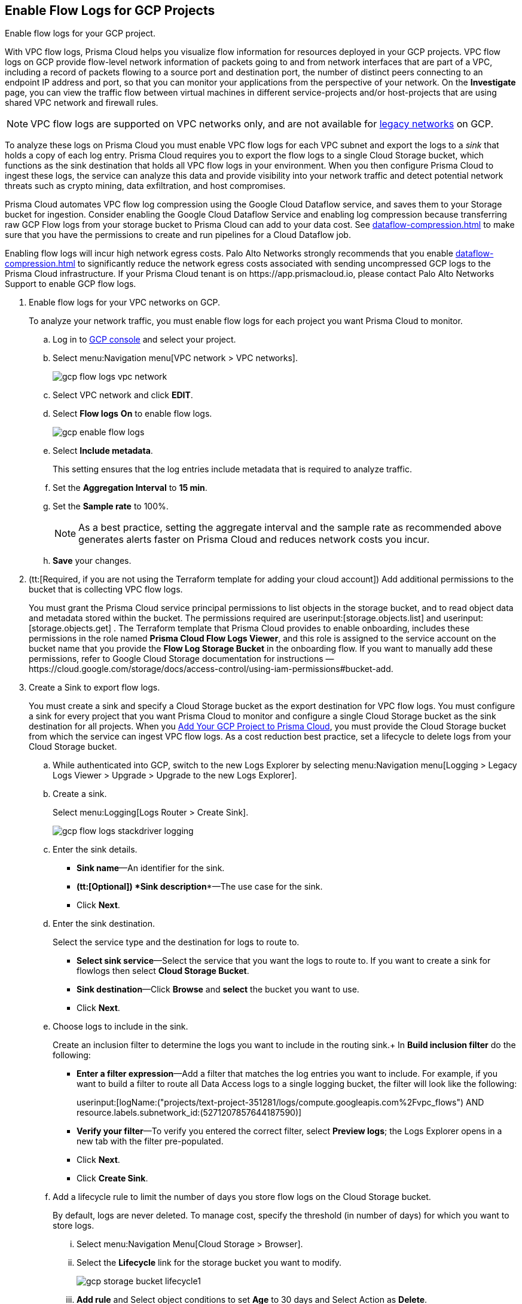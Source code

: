 :topic_type: task
[.task]
[#idf94a28eb-1e2e-4afc-b874-4391b8afa427]
== Enable Flow Logs for GCP Projects
Enable flow logs for your GCP project.

With VPC flow logs, Prisma Cloud helps you visualize flow information for resources deployed in your GCP projects. VPC flow logs on GCP provide flow-level network information of packets going to and from network interfaces that are part of a VPC, including a record of packets flowing to a source port and destination port, the number of distinct peers connecting to an endpoint IP address and port, so that you can monitor your applications from the perspective of your network. On the *Investigate* page, you can view the traffic flow between virtual machines in different service-projects and/or host-projects that are using shared VPC network and firewall rules.

[NOTE]
====
VPC flow logs are supported on VPC networks only, and are not available for https://cloud.google.com/vpc/docs/legacy[legacy networks] on GCP.
====

To analyze these logs on Prisma Cloud you must enable VPC flow logs for each VPC subnet and export the logs to a _sink_ that holds a copy of each log entry. Prisma Cloud requires you to export the flow logs to a single Cloud Storage bucket, which functions as the sink destination that holds all VPC flow logs in your environment. When you then configure Prisma Cloud to ingest these logs, the service can analyze this data and provide visibility into your network traffic and detect potential network threats such as crypto mining, data exfiltration, and host compromises.

Prisma Cloud automates VPC flow log compression using the Google Cloud Dataflow service, and saves them to your Storage bucket for ingestion. Consider enabling the Google Cloud Dataflow Service and enabling log compression because transferring raw GCP Flow logs from your storage bucket to Prisma Cloud can add to your data cost. See xref:dataflow-compression.adoc#idd17cd38a-ea89-495d-9c2e-ad67ac646d16[] to make sure that you have the permissions to create and run pipelines for a Cloud Dataflow job.

Enabling flow logs will incur high network egress costs. Palo Alto Networks strongly recommends that you enable xref:dataflow-compression.adoc#idd17cd38a-ea89-495d-9c2e-ad67ac646d16[] to significantly reduce the network egress costs associated with sending uncompressed GCP logs to the Prisma Cloud infrastructure.
+++<draft-comment>If your Prisma Cloud tenant is on https://app.prismacloud.io, please contact Palo Alto Networks Support to enable GCP flow logs.</draft-comment>+++


[.procedure]
. Enable flow logs for your VPC networks on GCP.
+
To analyze your network traffic, you must enable flow logs for each project you want Prisma Cloud to monitor.
+
.. Log in to https://console.cloud.google.com/[GCP console] and select your project.

.. Select menu:Navigation{sp}menu[VPC network > VPC networks].
+
image::gcp-flow-logs-vpc-network.png[scale=50]

.. Select VPC network and click *EDIT*.

.. Select *Flow logs* *On* to enable flow logs.
+
image::gcp-enable-flow-logs.png[scale=60]

.. Select *Include metadata*.
+
This setting ensures that the log entries include metadata that is required to analyze traffic.

.. Set the *Aggregation Interval* to *15 min*.

.. Set the *Sample rate* to 100%.
+
[NOTE]
====
As a best practice, setting the aggregate interval and the sample rate as recommended above generates alerts faster on Prisma Cloud and reduces network costs you incur.
====

.. *Save* your changes.

. (tt:[Required, if you are not using the Terraform template for adding your cloud account]) Add additional permissions to the bucket that is collecting VPC flow logs.
+
You must grant the Prisma Cloud service principal permissions to list objects in the storage bucket, and to read object data and metadata stored within the bucket. The permissions required are userinput:[storage.objects.list] and userinput:[storage.objects.get] . The Terraform template that Prisma Cloud provides to enable onboarding, includes these permissions in the role named *Prisma Cloud Flow Logs Viewer*, and this role is assigned to the service account on the bucket name that you provide the *Flow Log Storage Bucket* in the onboarding flow. If you want to manually add these permissions, refer to Google Cloud Storage documentation for instructions —https://cloud.google.com/storage/docs/access-control/using-iam-permissions#bucket-add.

. Create a Sink to export flow logs.
+
You must create a sink and specify a Cloud Storage bucket as the export destination for VPC flow logs. You must configure a sink for every project that you want Prisma Cloud to monitor and configure a single Cloud Storage bucket as the sink destination for all projects. When you xref:add-your-gcp-projects-to-prisma-cloud.adoc#id0d4f5087-89a7-4dfa-9625-76cece91cb38[Add Your GCP Project to Prisma Cloud], you must provide the Cloud Storage bucket from which the service can ingest VPC flow logs. As a cost reduction best practice, set a lifecycle to delete logs from your Cloud Storage bucket.
+
.. While authenticated into GCP, switch to the new Logs Explorer by selecting menu:Navigation{sp}menu[Logging > Legacy Logs Viewer > Upgrade > Upgrade to the new Logs Explorer].

.. Create a sink.
+
Select menu:Logging[Logs Router > Create Sink].
+
image::gcp-flow-logs-stackdriver-logging.png[scale=50]

.. Enter the sink details.
+
* *Sink name*—An identifier for the sink.
* *(tt:[Optional]) *Sink description**—The use case for the sink.
* Click *Next*.

.. Enter the sink destination.
+
Select the service type and the destination for logs to route to.
+
* *Select sink service*—Select the service that you want the logs to route to. If you want to create a sink for flowlogs then select *Cloud Storage Bucket*.
* *Sink destination*—Click *Browse* and *select* the bucket you want to use.
* Click *Next*.

.. Choose logs to include in the sink.
+
Create an inclusion filter to determine the logs you want to include in the routing sink.+
In *Build inclusion filter* do the following:
+
* *Enter a filter expression*—Add a filter that matches the log entries you want to include. For example, if you want to build a filter to route all Data Access logs to a single logging bucket, the filter will look like the following:
+
userinput:[logName:("projects/text-project-351281/logs/compute.googleapis.com%2Fvpc_flows") AND resource.labels.subnetwork_id:(5271207857644187590)] 

* *Verify your filter*—To verify you entered the correct filter, select *Preview logs*; the Logs Explorer opens in a new tab with the filter pre-populated.
* Click *Next*.
* Click *Create Sink*.

.. Add a lifecycle rule to limit the number of days you store flow logs on the Cloud Storage bucket.
+
By default, logs are never deleted. To manage cost, specify the threshold (in number of days) for which you want to store logs.

... Select menu:Navigation{sp}Menu[Cloud Storage > Browser].

... Select the *Lifecycle* link for the storage bucket you want to modify.
+
image::gcp-storage-bucket-lifecycle1.png[scale=50]

... *Add rule* and Select object conditions to set *Age* to 30 days and Select Action as *Delete*.
+
Logs that are stored on your Cloud Storage bucket will be deleted in 30 days.

... Select *Continue* and *Save* your changes.

. Add the name of the Cloud Storage bucket you referenced above in *Flow Logs Storage Bucket* when you xref:add-your-gcp-projects-to-prisma-cloud.adoc#id0d4f5087-89a7-4dfa-9625-76cece91cb38[Add Your GCP Project to Prisma Cloud].

. tt:[(Optional)] Verify that your cloud storage bucket is being ingested.
+
You can review the status and take necessary actions to resolve any issues encountered during the onboarding process by viewing the *Cloud Accounts* page. To verify if the flow log data from your cloud storage buckets has been analyzed, you can run a network query on the *Investigate* page.
+
.. https://docs.paloaltonetworks.com/prisma/prisma-cloud/prisma-cloud-admin/connect-your-cloud-platform-to-prisma-cloud/onboard-your-gcp-account/add-your-gcp-projects-to-prisma-cloud.html[Add Your GCP Project to Prisma Cloud].

.. Authenticate into Prisma Cloud and verify that your storage bucket is being ingested.
+
Select menu:Settings[Cloud Accounts], and enter userinput:[gcp] into the search form to filter for gcp cloud accounts. Click the *Edit* icon under the *Actions* column to view the results.

.. Go to *Investigate,* replace the name with your GCP Cloud Account name and enter the following network query.
+
This query allows you to list all network traffic from the Internet or from Suspicious IP addresses with over 0 bytes of data transferred to a network interface on any resource on any cloud environment.
+
----
network from vpc.flow_record where cloud.account = '1234567890 - Cloud Account' AND bytes > 0
----
